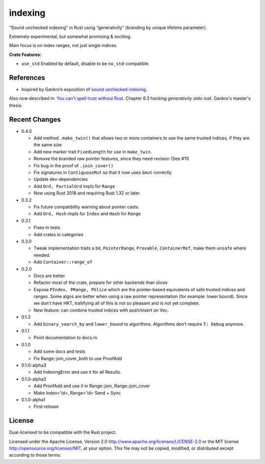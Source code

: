 indexing
========

“Sound unchecked indexing” in Rust using “generativity” (branding by unique
lifetime parameter).

Extremely experimental, but somewhat promising & exciting.

Main focus is on index ranges, not just single indices.

|build_status|_ |crates|_

.. |build_status| image:: https://travis-ci.org/bluss/indexing.svg?branch=master
.. _build_status: https://travis-ci.org/bluss/indexing

.. |crates| image:: http://meritbadge.herokuapp.com/indexing
.. _crates: https://crates.io/crates/indexing

**Crate Features:**

- ``use_std`` Enabled by default, disable to be ``no_std``-compatible.

References
----------

+ Inspired by Gankro’s exposition of `sound unchecked indexing`__.

__ https://www.reddit.com/r/rust/comments/3oo0oe/sound_unchecked_indexing_with_lifetimebased_value/

Also now described in: `You can't spell trust without Rust <https://raw.githubusercontent.com/Gankro/thesis/master/thesis.pdf>`_. Chapter *6.3 hacking generativity onto rust*. Gankro's master's thesis.


Recent Changes
--------------

- 0.4.0

  - Add method ``.make_twin()`` that allows two or more containers
    to use the same trusted indices, if they are the same size
  - Add new marker trait ``FixedLength`` for use in ``make_twin``.
  - Remove the branded raw pointer features, since they need revision (See #11)
  - Fix bug in the proof of ``.join_cover()``
  - Fix signatures in ``ContiguousMut`` so that it now uses ``&mut`` correctly
  - Update dev-dependencies
  - Add ``Ord, PartialOrd`` impls for ``Range``
  - Now using Rust 2018 and requiring Rust 1.32 or later.

- 0.3.2

  - Fix future compatibility warning about pointer casts.
  - Add ``Ord, Hash`` impls for ``Index`` and ``Hash`` for ``Range``

- 0.3.1

  - Fixes in tests
  - Add crates.io categories

- 0.3.0

  - Tweak implementation traits a bit, ``PointerRange``, ``Provable``,
    ``ContainerRef``, make them ``unsafe`` where needed.
  - Add ``Container::range_of``

- 0.2.0

  - Docs are better
  - Refactor most of the crate, prepare for other backends than slices
  - Expose ``PIndex, PRange, PSlice`` which are the pointer-based equivalents
    of safe trusted indices and ranges. Some algos are better when using
    a raw pointer representation (for example: lower bound). Since we don't
    have HKT, traitifying all of this is not so pleasant and is not yet complete.
  - New feature: can combine trusted indices with push/insert on Vec.

- 0.1.2

  - Add ``binary_search_by`` and ``lower_bound`` to algorithms. Algorithms
    don't require ``T: Debug`` anymore.

- 0.1.1

  - Point documentation to docs.rs

- 0.1.0

  - Add some docs and tests
  - Fix Range::join_cover_both to use ProofAdd

- 0.1.0-alpha3

  - Add IndexingError and use it for all Results.

- 0.1.0-alpha2

  - Add ProofAdd and use it in Range::join, Range::join_cover
  - Make Index<'id>, Range<'id> Send + Sync

- 0.1.0-alpha1

  - First release


License
-------

Dual-licensed to be compatible with the Rust project.

Licensed under the Apache License, Version 2.0
http://www.apache.org/licenses/LICENSE-2.0 or the MIT license
http://opensource.org/licenses/MIT, at your
option. This file may not be copied, modified, or distributed
except according to those terms.
